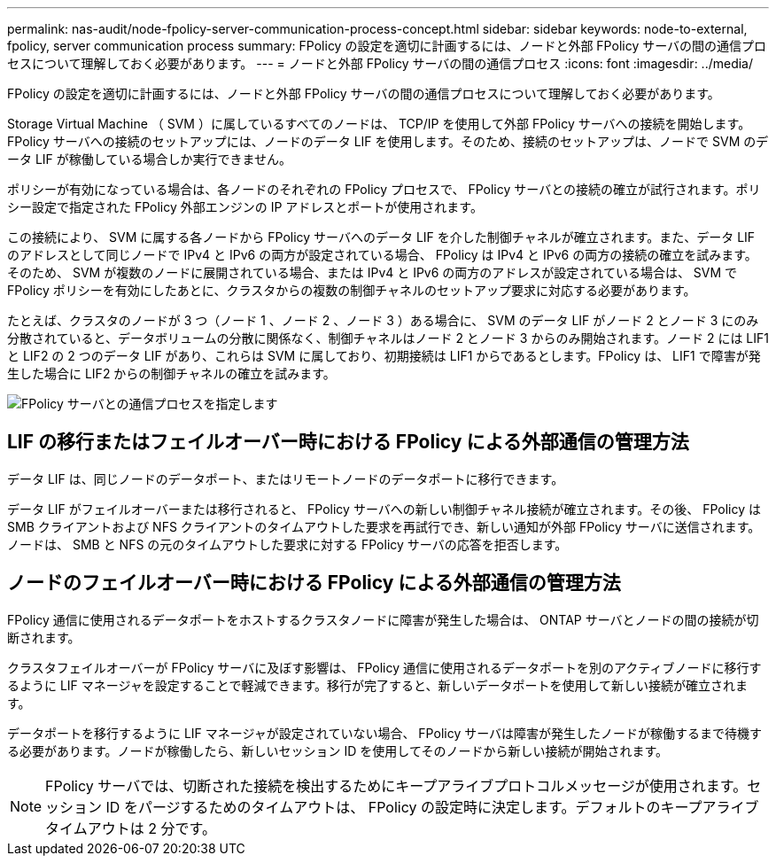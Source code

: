 ---
permalink: nas-audit/node-fpolicy-server-communication-process-concept.html 
sidebar: sidebar 
keywords: node-to-external, fpolicy, server communication process 
summary: FPolicy の設定を適切に計画するには、ノードと外部 FPolicy サーバの間の通信プロセスについて理解しておく必要があります。 
---
= ノードと外部 FPolicy サーバの間の通信プロセス
:icons: font
:imagesdir: ../media/


[role="lead"]
FPolicy の設定を適切に計画するには、ノードと外部 FPolicy サーバの間の通信プロセスについて理解しておく必要があります。

Storage Virtual Machine （ SVM ）に属しているすべてのノードは、 TCP/IP を使用して外部 FPolicy サーバへの接続を開始します。FPolicy サーバへの接続のセットアップには、ノードのデータ LIF を使用します。そのため、接続のセットアップは、ノードで SVM のデータ LIF が稼働している場合しか実行できません。

ポリシーが有効になっている場合は、各ノードのそれぞれの FPolicy プロセスで、 FPolicy サーバとの接続の確立が試行されます。ポリシー設定で指定された FPolicy 外部エンジンの IP アドレスとポートが使用されます。

この接続により、 SVM に属する各ノードから FPolicy サーバへのデータ LIF を介した制御チャネルが確立されます。また、データ LIF のアドレスとして同じノードで IPv4 と IPv6 の両方が設定されている場合、 FPolicy は IPv4 と IPv6 の両方の接続の確立を試みます。そのため、 SVM が複数のノードに展開されている場合、または IPv4 と IPv6 の両方のアドレスが設定されている場合は、 SVM で FPolicy ポリシーを有効にしたあとに、クラスタからの複数の制御チャネルのセットアップ要求に対応する必要があります。

たとえば、クラスタのノードが 3 つ（ノード 1 、ノード 2 、ノード 3 ）ある場合に、 SVM のデータ LIF がノード 2 とノード 3 にのみ分散されていると、データボリュームの分散に関係なく、制御チャネルはノード 2 とノード 3 からのみ開始されます。ノード 2 には LIF1 と LIF2 の 2 つのデータ LIF があり、これらは SVM に属しており、初期接続は LIF1 からであるとします。FPolicy は、 LIF1 で障害が発生した場合に LIF2 からの制御チャネルの確立を試みます。

image::../media/what-node-to-fpolicy-server-communication-process-is.png[FPolicy サーバとの通信プロセスを指定します]



== LIF の移行またはフェイルオーバー時における FPolicy による外部通信の管理方法

データ LIF は、同じノードのデータポート、またはリモートノードのデータポートに移行できます。

データ LIF がフェイルオーバーまたは移行されると、 FPolicy サーバへの新しい制御チャネル接続が確立されます。その後、 FPolicy は SMB クライアントおよび NFS クライアントのタイムアウトした要求を再試行でき、新しい通知が外部 FPolicy サーバに送信されます。ノードは、 SMB と NFS の元のタイムアウトした要求に対する FPolicy サーバの応答を拒否します。



== ノードのフェイルオーバー時における FPolicy による外部通信の管理方法

FPolicy 通信に使用されるデータポートをホストするクラスタノードに障害が発生した場合は、 ONTAP サーバとノードの間の接続が切断されます。

クラスタフェイルオーバーが FPolicy サーバに及ぼす影響は、 FPolicy 通信に使用されるデータポートを別のアクティブノードに移行するように LIF マネージャを設定することで軽減できます。移行が完了すると、新しいデータポートを使用して新しい接続が確立されます。

データポートを移行するように LIF マネージャが設定されていない場合、 FPolicy サーバは障害が発生したノードが稼働するまで待機する必要があります。ノードが稼働したら、新しいセッション ID を使用してそのノードから新しい接続が開始されます。

[NOTE]
====
FPolicy サーバでは、切断された接続を検出するためにキープアライブプロトコルメッセージが使用されます。セッション ID をパージするためのタイムアウトは、 FPolicy の設定時に決定します。デフォルトのキープアライブタイムアウトは 2 分です。

====